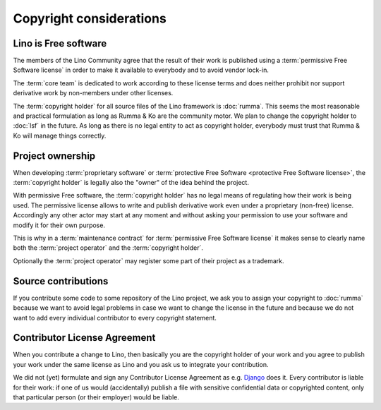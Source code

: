 ========================
Copyright considerations
========================

Lino is Free software
=====================

The members of the Lino Community agree that the result of their work is
published using a :term:`permissive Free Software license` in order to make it
available to everybody and to avoid vendor lock-in.

The :term:`core team` is dedicated to work according to these license terms and
does neither prohibit nor support derivative work by non-members under other
licenses.

The :term:`copyright holder` for all source files of the Lino framework is
:doc:`rumma`.  This seems the most reasonable and practical formulation as long
as Rumma & Ko are the community motor. We plan to change the copyright holder
to :doc:`lsf` in the future. As long as there is no legal entity to act as
copyright holder, everybody must trust that Rumma & Ko will manage things
correctly.

.. glossary::

    Copyright holder

        The legal or physical person who claims authorship of a :term:`source
        file` or a set thereof.

        The copyright holder usually specifies a *license* which regulates how
        his work may be used.

    Proprietary software

        Software that is published by its :term:`copyright holder` using a
        license which reserves to the copyright holder the right of sharing
        the software of derivative work.

    Free Software

        Software that is published by its :term:`copyright holder` using a
        license* which permits and encourages sharing of the software or
        derivative work.

        Not to mix up with *freeware* (proprietary software distributed without
        fee).

        Free Software licenses can be grouped into two families: *permissive*
        and *protective*.

    Permissive Free Software license

        A :term:`Free Software` license which sets minimal requirements about
        how the software or derivative work may be redistributed.

        An example is the `BSD License
        <https://en.wikipedia.org/wiki/BSD_licenses>`__ used by the :term:`core
        team`.

    Protective Free Software license

        A :term:`Free Software` license which requires that redistribution of
        derivative work is licensed under the same license.

        An example is the GNU GPL.



Project ownership
=================

When developing :term:`proprietary software` or :term:`protective Free Software
<protective Free Software license>`, the :term:`copyright holder` is legally
also the "owner" of the idea behind the project.

With permissive Free software, the :term:`copyright holder` has no legal means
of regulating how their work is being used. The permissive license allows to
write and publish derivative work even under a proprietary (non-free) license.
Accordingly any other actor may start at any moment and without asking your
permission to use your software and modify it for their own purpose.

This is why in a :term:`maintenance contract` for :term:`permissive Free
Software license` it makes sense to clearly name both the :term:`project
operator` and the :term:`copyright holder`.

Optionally the :term:`project operator` may register some part of their project
as a trademark.


Source contributions
====================

If you contribute some code to some repository of the Lino project, we ask you
to assign your copyright to :doc:`rumma` because we want to avoid legal
problems in case we want to change the license in the future and because we do
not want to add every individual contributor to every copyright statement.


Contributor License Agreement
=============================

When you contribute a change to Lino, then basically you are the
copyright holder of your work and you agree to publish your work under
the same license as Lino and you ask us to integrate your
contribution.

We did not (yet) formulate and sign any Contributor License Agreement as e.g.
`Django <https://www.djangoproject.com/foundation/cla/>`__ does it.  Every
contributor is liable for their work: if one of us would (accidentally) publish
a file with sensitive confidential data or copyrighted content, only that
particular person (or their employer) would be liable.


